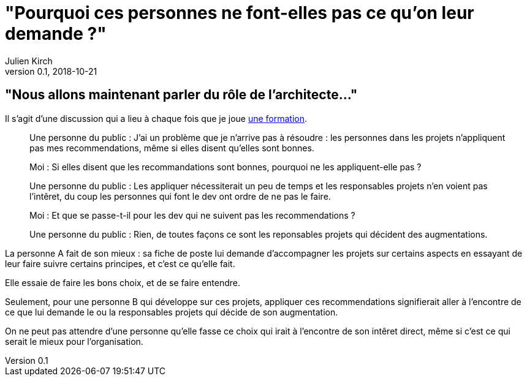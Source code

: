= "Pourquoi ces personnes ne font-elles pas ce qu'on leur demande ?"
Julien Kirch
v0.1, 2018-10-21
:article_lang: fr
:article_description: C'est simple : suivre l'argent
:article_image: sad.jpeg

== "Nous allons maintenant parler du rôle de l'architecte…"

Il s'agit d'une discussion qui a lieu à chaque fois que je joue link:https://www.octo.academy/fr/formation/229-nouvelles-architectures-des-si[une formation].

[quote]
____
Une personne du public : J'ai un problème que je n'arrive pas à résoudre : les personnes dans les projets n'appliquent pas mes recommendations, même si elles disent qu'elles sont bonnes.

Moi : Si elles disent que les recommandations sont bonnes, pourquoi ne les appliquent-elle pas ?

Une personne du public : Les appliquer nécessiterait un peu de temps et les responsables projets n'en voient pas l'intêret, du coup les personnes qui font le dev ont ordre de ne pas le faire.

Moi : Et que se passe-t-il pour les dev qui ne suivent pas les recommendations ?

Une personne du public : Rien, de toutes façons ce sont les reponsables projets qui décident des augmentations.
____

La personne A fait de son mieux : sa fiche de poste lui demande d'accompagner les projets sur certains aspects en essayant de leur faire suivre certains principes, et c'est ce qu'elle fait.

Elle essaie de faire les bons choix, et de se faire entendre.

Seulement, pour une personne B qui développe sur ces projets, appliquer ces recommendations signifierait aller à l'encontre de ce que lui demande le ou la responsables projets qui décide de son augmentation.

On ne peut pas attendre d'une personne qu'elle fasse ce choix qui irait à l'encontre de son intêret direct, même si c'est ce qui serait le mieux pour l'organisation.